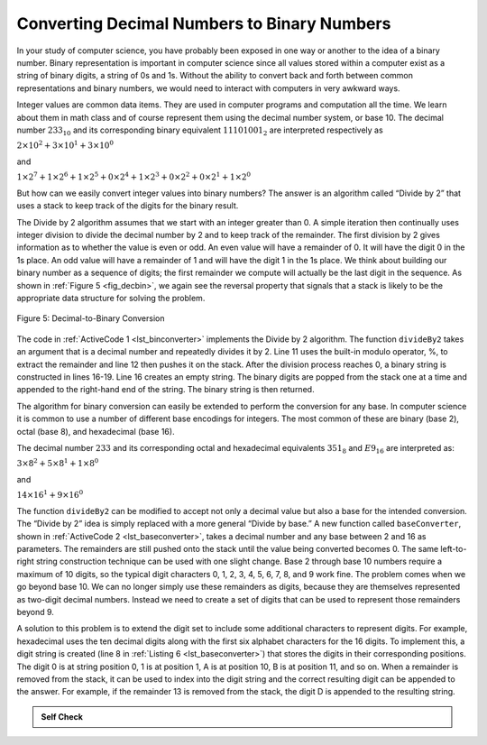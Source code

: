 ﻿..  Copyright (C)  Brad Miller, David Ranum, and Jan Pearce
    This work is licensed under the Creative Commons Attribution-NonCommercial-ShareAlike 4.0 International License. To view a copy of this license, visit http://creativecommons.org/licenses/by-nc-sa/4.0/.

Converting Decimal Numbers to Binary Numbers
~~~~~~~~~~~~~~~~~~~~~~~~~~~~~~~~~~~~~~~~~~~~

In your study of computer science, you have probably been
exposed in one way or another to the idea of a binary number. Binary
representation is important in computer science since all values stored
within a computer exist as a string of binary digits, a string of 0s and
1s. Without the ability to convert back and forth between common
representations and binary numbers, we would need to interact with
computers in very awkward ways.

Integer values are common data items. They are used in computer programs
and computation all the time. We learn about them in math class and of
course represent them using the decimal number system, or base 10. The
decimal number :math:`233_{10}` and its corresponding binary
equivalent :math:`11101001_{2}` are interpreted respectively as

:math:`2\times10^{2} + 3\times10^{1} + 3\times10^{0}`

and

:math:`1\times2^{7} + 1\times2^{6} + 1\times2^{5} + 0\times2^{4} + 1\times2^{3} + 0\times2^{2} + 0\times2^{1} + 1\times2^{0}`

But how can we easily convert integer values into binary numbers? The
answer is an algorithm called “Divide by 2” that uses a stack to keep
track of the digits for the binary result.

The Divide by 2 algorithm assumes that we start with an integer greater
than 0. A simple iteration then continually uses integer division to
divide the decimal number
by 2 and to keep track of the remainder. The first division by 2 gives
information as to whether the value is even or odd. An even value will
have a remainder of 0. It will have the digit 0 in the 1s place. An
odd value will have a remainder of 1 and will have the digit 1 in the
1s place. We think about building our binary number as a sequence of
digits; the first remainder we compute will actually be the last digit
in the sequence. As shown in :ref:`Figure 5 <fig_decbin>`, we again see the
reversal property that signals that a stack is likely to be the
appropriate data structure for solving the problem.

.. _fig_decbin:

.. figure:: Figures/dectobin.png
   :align: center

   Figure 5: Decimal-to-Binary Conversion


The code in :ref:`ActiveCode 1 <lst_binconverter>`
implements the Divide by 2
algorithm. The function ``divideBy2`` takes an argument that is a
decimal number and repeatedly divides it by 2. Line 11 uses the built-in
modulo operator, %, to extract the remainder and line 12 then pushes it
on the stack. After the division process reaches 0, a binary string is
constructed in lines 16-19. Line 16 creates an empty string. The binary
digits are popped from the stack one at a time and appended to the
right-hand end of the string. The binary string is then returned.

.. _lst_binconverter:

.. tabbed:: sc12

  .. tab:: C++

    .. activecode:: binconvert_1ac_cpp
      :caption: Converts to Binary
      :language: cpp

      //converts a given decimal number into binary.	

      #include <iostream>
      #include <stack>
      #include <string>

      using namespace std;

      string divideBy2(int decNumber) {
	//performs the conversion process.
      	stack<int> remstack;

      	while (decNumber > 0) {
		//gets the remainder of division by 2
		//and adds the remainder to a stack.
      		int rem = decNumber % 2;
      		remstack.push(rem);
      		decNumber = decNumber / 2;
      	}

      	string binString = "";
      	while (!remstack.empty()) {
		//adds the remainder numbers in the stack into a string.
      		binString.append(to_string(remstack.top()));
      		remstack.pop();
      	}

      	return binString;
      }

      int main() {
      	cout << divideBy2(42) << endl;

        return 0;
      }

  .. tab:: Python

    .. activecode:: binconvert_py
      :caption: Converting Decimal to Binary

      #converts a given decimal number into binary.

      from pythonds.basic.stack import Stack
      def divideBy2(decNumber):
	  #performs the conversion process.
          remstack = Stack()

          while decNumber > 0:
	      #gets the remainder of division by 2
	      #and adds the remainder to a stack.
              rem = decNumber % 2
              remstack.push(rem)
              decNumber = decNumber // 2

          binString = ""
          while not remstack.isEmpty():
	      #adds the numbers in the stack to a string.
              binString = binString + str(remstack.pop())

          return binString

      def main():
          print(divideBy2(42))
      main()


The algorithm for binary conversion can easily be extended to perform
the conversion for any base. In computer science it is common to use a
number of different base encodings for integers.
The most common of these are binary (base 2),
octal (base 8), and hexadecimal (base 16).

The decimal number :math:`233` and its corresponding octal and
hexadecimal equivalents :math:`351_{8}` and :math:`E9_{16}` are
interpreted as:

:math:`3\times8^{2} + 5\times8^{1} + 1\times8^{0}`

and

:math:`14\times16^{1} + 9\times16^{0}`

The function ``divideBy2`` can be modified to accept not only a decimal
value but also a base for the intended conversion. The “Divide by 2”
idea is simply replaced with a more general “Divide by base.” A new
function called ``baseConverter``, shown in :ref:`ActiveCode 2 <lst_baseconverter>`,
takes a decimal number and any base between 2 and 16 as parameters. The
remainders are still pushed onto the stack until the value being
converted becomes 0. The same left-to-right string construction
technique can be used with one slight change. Base 2 through base 10
numbers require a maximum of 10 digits, so the typical digit characters 0,
1, 2, 3, 4, 5, 6, 7, 8, and 9 work fine. The problem comes when we go
beyond base 10. We can no longer simply use these remainders as digits,
because they are
themselves represented as two-digit decimal numbers. Instead we need to
create a set of digits that can be used to represent those remainders
beyond 9.

.. _lst_baseconverter:

.. tabbed:: sc2

  .. tab:: C++

    .. activecode:: baseconvertcpp
      :caption: Converting numbers from base 10 into desired base.
      :language: cpp

      //converts a decimal number into desired base 1-16.

      #include <iostream>
      #include <stack>
      #include <string>

      using namespace std;

      string baseConverter(int decNumber, int base) {
	//performs the conversion process.
      	string digits[] = {"0", "1", "2", "3", "4", "5", "6", "7", "8", "9", "A", "B", "C", "D", "E", "F"};

      	stack<int> remstack;

      	while (decNumber > 0) {
		//adds the remainder after division of base, to the stack.
      		int rem = decNumber % base;
      		remstack.push(rem);
      		decNumber = decNumber / base;
      	}

      	string newString = "";
      	while (!remstack.empty()) {
		//makes a string out of all the items in the stack.
      		newString.append(digits[remstack.top()]);
      		remstack.pop();
      	}

      	return newString;
      }

      int main() {
        int mynum = 25;
      	cout << baseConverter(mynum, 2) << endl;
        cout << baseConverter(mynum, 16) << endl;

        return 0;
      }

  .. tab:: Python

    .. activecode:: baseconvert
        :caption: Converting from Decimal to any Base

	#converts a decimal number into desired base 1-16.

        from pythonds.basic.stack import Stack

        def baseConverter(decNumber,base):
	    #performs the conversion process.
            digits = "0123456789ABCDEF"

            remstack = Stack()

            while decNumber > 0:
		#adds the remainder after division of base, to the stack.
                rem = decNumber % base
                remstack.push(rem)
                decNumber = decNumber // base

            newString = ""
            while not remstack.isEmpty():
		#makes a string out of all the items in the stack.
                newString = newString + digits[remstack.pop()]

            return newString

        def main():
            imynum = 25
            print(baseConverter(mynum, 2))
            print(baseConverter(mynum, 16))
        main()

A solution to this problem is to extend the digit set to include some
additional characters to represent digits.
For example, hexadecimal uses the ten decimal
digits along with the first six alphabet characters for the 16 digits.
To implement this, a digit string is created (line 8 in
:ref:`Listing 6 <lst_baseconverter>`) that stores the digits in their corresponding
positions. The digit 0 is at string position 0, 1 is at position 1, A is at position 10,
B is at position 11, and so on. When a remainder is removed from the
stack, it can be used to index into the digit string and the correct
resulting digit can be appended to the answer. For example, if the
remainder 13 is removed from the stack, the digit D is appended to the
resulting string.

.. admonition:: Self Check

   .. fillintheblank:: baseconvert1

      What is value of 25 expressed as an octal (base 8) number?

      |blank|

      -  :31: Correct because 25 = 3x8 + 1.
         :x: No. You might want to modify the baseConverter function, or simply find a pattern in the conversion of bases.

   .. fillintheblank:: baseconvert2

      What is value of 256 expressed as a hexadecimal (base 16) number?

      |blank|

      -  :100: Correct because 265 = 1x16^2.
         :x: No. You might want to modify the baseConverter function, or simply find a pattern in the conversion of bases.

   .. fillintheblank:: baseconvert3

      What is value of 26 expressed in base 26?

      |blank|

      -  :10: Correct because 26 = 1x26^1.
         :x: No. You might want to modify the baseConverter function, or simply find a pattern in the conversion of bases.
